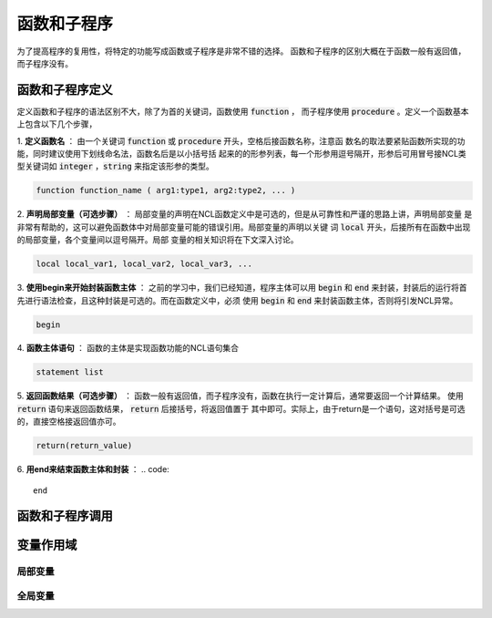 函数和子程序
==============
为了提高程序的复用性，将特定的功能写成函数或子程序是非常不错的选择。
函数和子程序的区别大概在于函数一般有返回值，而子程序没有。


函数和子程序定义
-------------------
定义函数和子程序的语法区别不大，除了为首的关键词，函数使用 :code:`function` ，
而子程序使用 :code:`procedure` 。定义一个函数基本上包含以下几个步骤，

1. **定义函数名** ：
由一个关键词 :code:`function` 或 :code:`procedure` 开头，空格后接函数名称，注意函
数名的取法要紧贴函数所实现的功能，同时建议使用下划线命名法，函数名后是以小括号括
起来的的形参列表，每一个形参用逗号隔开，形参后可用冒号接NCL类型关键词如
:code:`integer` ，:code:`string` 来指定该形参的类型。

.. code::

    function function_name ( arg1:type1, arg2:type2, ... )

2. **声明局部变量（可选步骤）** ：
局部变量的声明在NCL函数定义中是可选的，但是从可靠性和严谨的思路上讲，声明局部变量
是非常有帮助的，这可以避免函数体中对局部变量可能的错误引用。局部变量的声明以关键
词 :code:`local` 开头，后接所有在函数中出现的局部变量，各个变量间以逗号隔开。局部
变量的相关知识将在下文深入讨论。

.. code::

    local local_var1, local_var2, local_var3, ...

3. **使用begin来开始封装函数主体** ：
之前的学习中，我们已经知道，程序主体可以用 :code:`begin` 和 :code:`end`
来封装，封装后的运行将首先进行语法检查，且这种封装是可选的。而在函数定义中，必须
使用 :code:`begin` 和 :code:`end` 来封装函数主体，否则将引发NCL异常。

.. code::

    begin

4. **函数主体语句** ：
函数的主体是实现函数功能的NCL语句集合

.. code::

    statement list

5. **返回函数结果（可选步骤）** ：
函数一般有返回值，而子程序没有，函数在执行一定计算后，通常要返回一个计算结果。
使用 :code:`return` 语句来返回函数结果， :code:`return` 后接括号，将返回值置于
其中即可。实际上，由于return是一个语句，这对括号是可选的，直接空格接返回值亦可。

.. code::

    return(return_value)

6. **用end来结束函数主体和封装** ：
.. code::

    end



函数和子程序调用
-------------------



变量作用域
-------------------



局部变量
^^^^^^^^^^^^^^^



全局变量
^^^^^^^^^^^^^^^